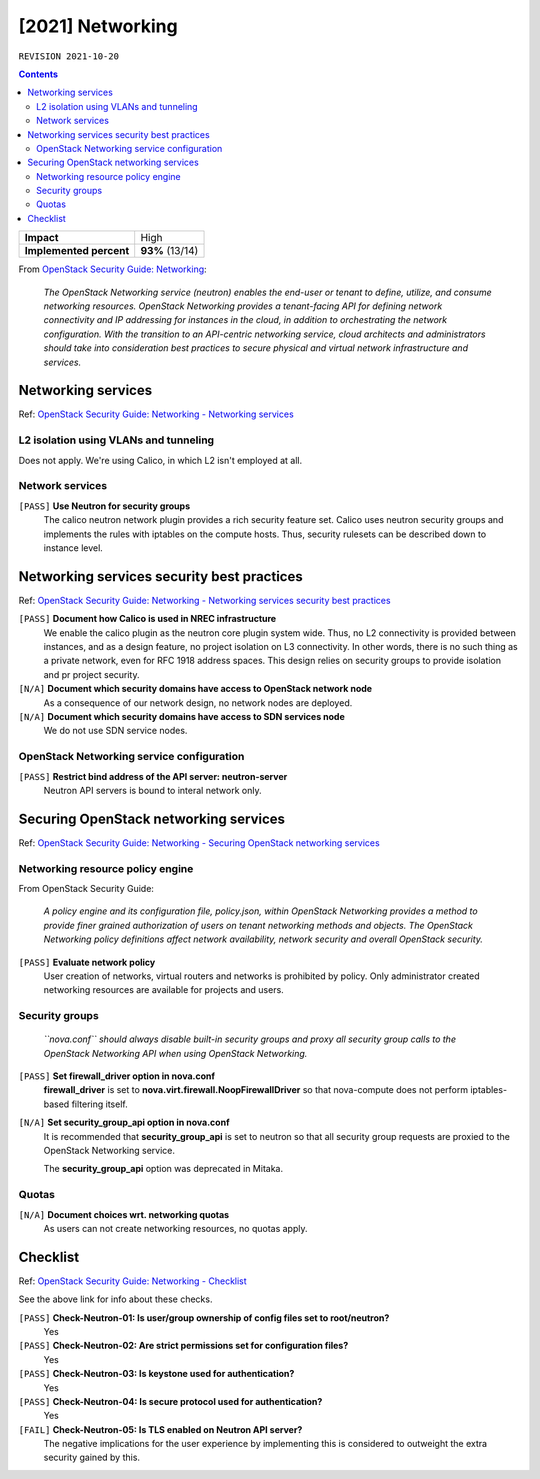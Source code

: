 .. |date| date::

[2021] Networking
=================

``REVISION 2021-10-20``

.. contents::

.. _OpenStack Security Guide\: Networking: http://docs.openstack.org/security-guide/networking.html

+-------------------------+---------------------+
| **Impact**              | High                |
+-------------------------+---------------------+
| **Implemented percent** | **93%** (13/14)     |
+-------------------------+---------------------+

From `OpenStack Security Guide\: Networking`_:

  *The OpenStack Networking service (neutron) enables the end-user or
  tenant to define, utilize, and consume networking
  resources. OpenStack Networking provides a tenant-facing API for
  defining network connectivity and IP addressing for instances in the
  cloud, in addition to orchestrating the network configuration. With
  the transition to an API-centric networking service, cloud
  architects and administrators should take into consideration best
  practices to secure physical and virtual network infrastructure and
  services.*


Networking services
-------------------

.. _OpenStack Security Guide\: Networking - Networking services: http://docs.openstack.org/security-guide/networking/services.html

Ref: `OpenStack Security Guide\: Networking - Networking services`_

L2 isolation using VLANs and tunneling
~~~~~~~~~~~~~~~~~~~~~~~~~~~~~~~~~~~~~~

Does not apply. We're using Calico, in which L2 isn't employed at all.

Network services
~~~~~~~~~~~~~~~~

``[PASS]`` **Use Neutron for security groups**
  The calico neutron network plugin provides a rich security feature set.
  Calico uses neutron security groups and implements the rules with
  iptables on the compute hosts. Thus, security rulesets can be described
  down to instance level.

Networking services security best practices
-------------------------------------------

.. _OpenStack Security Guide\: Networking - Networking services security best practices: http://docs.openstack.org/security-guide/networking/securing-services.html

Ref: `OpenStack Security Guide\: Networking - Networking services security best practices`_

``[PASS]`` **Document how Calico is used in NREC infrastructure**
  We enable the calico plugin as the neutron core plugin system wide. Thus, no L2
  connectivity is provided between instances, and as a design feature, no project
  isolation on L3 connectivity. In other words, there is no such thing as a
  private network, even for RFC 1918 address spaces. This design relies on
  security groups to provide isolation and pr project security.

``[N/A]`` **Document which security domains have access to OpenStack network node**
  As a consequence of our network design, no network nodes are deployed.

``[N/A]`` **Document which security domains have access to SDN services node**
  We do not use SDN service nodes.

OpenStack Networking service configuration
~~~~~~~~~~~~~~~~~~~~~~~~~~~~~~~~~~~~~~~~~~

``[PASS]`` **Restrict bind address of the API server: neutron-server**
  Neutron API servers is bound to interal network only. 


Securing OpenStack networking services
--------------------------------------

.. _OpenStack Security Guide\: Networking - Securing OpenStack networking services: http://docs.openstack.org/security-guide/networking/services-security-best-practices.html

Ref: `OpenStack Security Guide\: Networking - Securing OpenStack networking services`_

Networking resource policy engine
~~~~~~~~~~~~~~~~~~~~~~~~~~~~~~~~~

From OpenStack Security Guide:

  *A policy engine and its configuration file, policy.json, within
  OpenStack Networking provides a method to provide finer grained
  authorization of users on tenant networking methods and objects. The
  OpenStack Networking policy definitions affect network availability,
  network security and overall OpenStack security.*

``[PASS]`` **Evaluate network policy**
  User creation of networks, virtual routers and networks is prohibited by
  policy. Only administrator created networking resources are available
  for projects and users. 

Security groups
~~~~~~~~~~~~~~~

  *``nova.conf`` should always disable built-in security groups and
  proxy all security group calls to the OpenStack Networking API when
  using OpenStack Networking.*

``[PASS]`` **Set firewall_driver option in nova.conf**
  **firewall_driver** is set
  to **nova.virt.firewall.NoopFirewallDriver** so that nova-compute
  does not perform iptables-based filtering itself.

``[N/A]`` **Set security_group_api option in nova.conf**
  It is recommended that **security_group_api** is set to neutron so
  that all security group requests are proxied to the OpenStack
  Networking service.

  The **security_group_api** option was deprecated in Mitaka.

Quotas
~~~~~~

``[N/A]`` **Document choices wrt. networking quotas**
  As users can not create networking resources, no quotas apply.


Checklist
---------

.. _OpenStack Security Guide\: Networking - Checklist: http://docs.openstack.org/security-guide/networking/checklist.html

Ref: `OpenStack Security Guide\: Networking - Checklist`_

See the above link for info about these checks.

``[PASS]`` **Check-Neutron-01: Is user/group ownership of config files set to root/neutron?**
  Yes

``[PASS]`` **Check-Neutron-02: Are strict permissions set for configuration files?**
  Yes

``[PASS]`` **Check-Neutron-03: Is keystone used for authentication?**
  Yes

``[PASS]`` **Check-Neutron-04: Is secure protocol used for authentication?**
  Yes

``[FAIL]`` **Check-Neutron-05: Is TLS enabled on Neutron API server?**
  The negative implications for the user experience by implementing
  this is considered to outweight the extra security gained by this.
